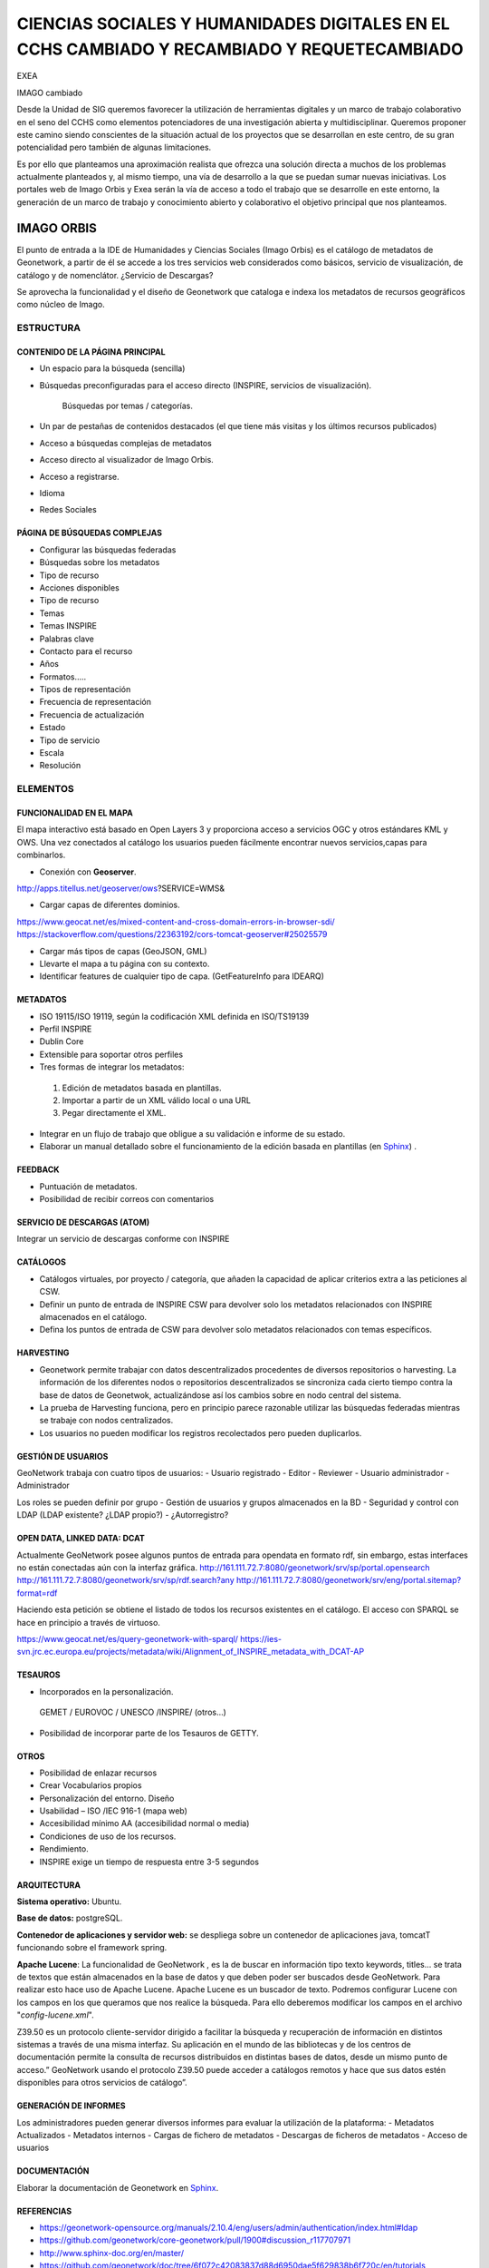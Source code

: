 ============================================================================================
CIENCIAS SOCIALES Y HUMANIDADES DIGITALES EN EL CCHS CAMBIADO Y RECAMBIADO Y REQUETECAMBIADO
============================================================================================



EXEA

IMAGO cambiado


Desde la Unidad de SIG queremos favorecer la utilización de herramientas digitales y un marco de trabajo colaborativo en el seno del CCHS como elementos potenciadores de una investigación abierta y multidisciplinar. Queremos proponer este camino siendo conscientes de la situación actual de los proyectos que se desarrollan en este centro, de su gran potencialidad pero también de algunas limitaciones.

Es por ello que planteamos una aproximación realista que ofrezca una solución directa a muchos de los problemas actualmente planteados y, al mismo tiempo, una vía de desarrollo a la que se puedan sumar nuevas iniciativas. Los portales web de Imago Orbis y Exea serán la vía de acceso a todo el trabajo que se desarrolle en este entorno, la generación de un marco de trabajo y conocimiento abierto y colaborativo el objetivo principal que nos planteamos.


IMAGO ORBIS
===========
El punto de entrada a la IDE de Humanidades y Ciencias Sociales (Imago Orbis) es el catálogo de metadatos de Geonetwork,  a partir de él se accede a los tres servicios web considerados como básicos, servicio de visualización, de catálogo y de nomenclátor. ¿Servicio de Descargas?

Se aprovecha la funcionalidad y el diseño de Geonetwork que cataloga e indexa los metadatos de recursos geográficos como núcleo de Imago.

ESTRUCTURA
----------
CONTENIDO DE LA PÁGINA PRINCIPAL
********************************
-	Un espacio para la búsqueda (sencilla)
- Búsquedas preconfiguradas para el acceso directo (INSPIRE, servicios de visualización).

			Búsquedas por temas / categorías.
-	Un par de pestañas de contenidos destacados (el que tiene más visitas y los últimos recursos publicados)
-	Acceso a búsquedas complejas de metadatos
-	Acceso directo al visualizador de Imago Orbis.
-	Acceso a registrarse.
-	Idioma
-	Redes Sociales

PÁGINA DE BÚSQUEDAS COMPLEJAS
*****************************
-	Configurar las búsquedas federadas
-	Búsquedas sobre los metadatos
-	Tipo de recurso
-	Acciones disponibles
-	Tipo de recurso
-	Temas
-	Temas INSPIRE
-	Palabras clave
-	Contacto para el recurso
-	Años
-	Formatos…..
-	Tipos de representación
-	Frecuencia de representación
-	Frecuencia de actualización
-	Estado
-	Tipo de servicio
-	Escala
-	Resolución

ELEMENTOS
----------
FUNCIONALIDAD EN EL MAPA
*****************************
El mapa interactivo está basado en Open Layers 3 y proporciona acceso a servicios OGC y otros estándares KML y OWS. Una vez conectados al catálogo  los usuarios pueden fácilmente encontrar nuevos servicios,capas para combinarlos.

-	Conexión con **Geoserver**.

http://apps.titellus.net/geoserver/ows?SERVICE=WMS&

-	Cargar capas de diferentes dominios.

https://www.geocat.net/es/mixed-content-and-cross-domain-errors-in-browser-sdi/
https://stackoverflow.com/questions/22363192/cors-tomcat-geoserver#25025579

-	Cargar más tipos de capas (GeoJSON, GML)
-	Llevarte el mapa a tu página con su contexto.
-	Identificar features de cualquier tipo de capa. (GetFeatureInfo para IDEARQ)

METADATOS
*********
-	ISO 19115/ISO 19119, según la codificación XML definida en ISO/TS19139
-	Perfil INSPIRE
-	Dublin Core
-	Extensible para soportar otros perfiles
-	Tres formas de integrar los metadatos:

      1. Edición de metadatos basada en plantillas.
      2. Importar a partir de un XML válido local o una URL
      3. Pegar directamente el XML.

-	Integrar en un flujo de trabajo que obligue a su validación e informe de su estado.
-	Elaborar un manual detallado sobre el funcionamiento de la edición basada en plantillas (en `Sphinx <http://www.sphinx-doc.org/>`_) .

FEEDBACK
********
-	Puntuación de metadatos.
-	Posibilidad de recibir correos con comentarios

SERVICIO DE DESCARGAS (ATOM)
****************************
Integrar un servicio de descargas conforme con INSPIRE

CATÁLOGOS
*********
- Catálogos virtuales,  por proyecto / categoría,  que añaden la capacidad de aplicar criterios extra a las peticiones al CSW.
- Definir un punto de entrada de INSPIRE CSW para devolver solo los metadatos relacionados con INSPIRE almacenados en el catálogo.
- Defina los puntos de entrada de CSW para devolver solo metadatos relacionados con temas específicos.

HARVESTING
**********
-	Geonetwork permite trabajar con datos descentralizados procedentes de diversos repositorios o harvesting. La información de los diferentes nodos o repositorios descentralizados se sincroniza cada cierto tiempo contra la base de datos de Geonetwok, actualizándose así los cambios sobre en nodo central del sistema.
-	La prueba de Harvesting funciona, pero en principio parece razonable utilizar las búsquedas federadas mientras se trabaje con nodos centralizados.
-	Los usuarios no pueden modificar los registros recolectados pero pueden duplicarlos.

GESTIÓN DE USUARIOS
*******************
GeoNetwork trabaja con cuatro tipos de usuarios:
-	Usuario registrado
-	Editor
-	Reviewer
-	Usuario administrador
-	Administrador

Los roles se pueden definir por grupo
- Gestión de usuarios y grupos almacenados en la BD
- Seguridad y control con LDAP (LDAP existente? ¿LDAP propio?)
- ¿Autorregistro?

OPEN DATA, LINKED DATA: DCAT
****************************
Actualmente GeoNetwork posee algunos puntos de entrada para opendata en formato rdf, sin embargo, estas interfaces no están conectadas aún con la interfaz gráfica.
http://161.111.72.7:8080/geonetwork/srv/sp/portal.opensearch
http://161.111.72.7:8080/geonetwork/srv/sp/rdf.search?any
http://161.111.72.7:8080/geonetwork/srv/eng/portal.sitemap?format=rdf

Haciendo esta petición se obtiene el listado de todos los recursos existentes en el catálogo.
El acceso con SPARQL se hace en principio a través de virtuoso.

https://www.geocat.net/es/query-geonetwork-with-sparql/
https://ies-svn.jrc.ec.europa.eu/projects/metadata/wiki/Alignment_of_INSPIRE_metadata_with_DCAT-AP


TESAUROS
********
-	Incorporados en la personalización.

    GEMET / EUROVOC / UNESCO /INSPIRE/ (otros…)

-	Posibilidad de incorporar parte de los Tesauros de GETTY.

OTROS
*****
-	Posibilidad de enlazar recursos
-	Crear Vocabularios propios
-	Personalización del entorno. Diseño
-	Usabilidad – ISO /IEC 916-1 (mapa web)
-	Accesibilidad mínimo AA (accesibilidad normal o media)
-	Condiciones de uso de los recursos.
-	Rendimiento.
-	INSPIRE exige un tiempo de respuesta entre 3-5 segundos

ARQUITECTURA
************
**Sistema operativo:** Ubuntu.

**Base de datos:** postgreSQL.

**Contenedor de aplicaciones y servidor web:** se despliega sobre un contenedor de aplicaciones java, tomcatT funcionando sobre el framework spring.

**Apache Lucene**: La funcionalidad de GeoNetwork , es la de buscar en información tipo texto keywords, titles... se trata de textos que están almacenados en la base de datos y que deben poder ser buscados desde GeoNetwork. Para realizar esto hace uso de Apache Lucene. Apache Lucene es un buscador de texto. Podremos configurar Lucene con los campos en los que queramos que nos realice la búsqueda. Para ello deberemos modificar los campos en el archivo "*config-lucene.xml*".

Z39.50  es un protocolo cliente-servidor dirigido a facilitar la búsqueda y recuperación de información en distintos sistemas a través de una misma interfaz. Su aplicación en el mundo de las bibliotecas y de los centros de documentación permite la consulta de recursos distribuidos en distintas bases de datos, desde un mismo punto de acceso.”  GeoNetwork usando el protocolo Z39.50 puede acceder a catálogos remotos y hace que sus datos estén disponibles para otros servicios de catálogo”.

GENERACIÓN DE INFORMES
**********************
Los administradores pueden generar diversos informes  para evaluar la utilización de la plataforma:
-	Metadatos Actualizados
-	Metadatos internos
-	Cargas de fichero de metadatos
-	Descargas de ficheros de metadatos
-	Acceso de usuarios

DOCUMENTACIÓN
*************
Elaborar la documentación de Geonetwork en `Sphinx <http://www.sphinx-doc.org/>`_.

REFERENCIAS
*************
- https://geonetwork-opensource.org/manuals/2.10.4/eng/users/admin/authentication/index.html#ldap
- https://github.com/geonetwork/core-geonetwork/pull/1900#discussion_r117707971
- http://www.sphinx-doc.org/en/master/
- https://github.com/geonetwork/doc/tree/6f072c42083837d88d6950dae5f629838b6f720c/en/tutorials
- https://geonetwork-opensource.org/manuals/3.4.x/es/administrator-guide/configuring-the-catalog/system-configuration.html
- https://ies-svn.jrc.ec.europa.eu/projects/metadata/wiki/Alignment_of_INSPIRE_metadata_with_DCAT-AP
 
EXEA
====
Punto de acceso a todos los recursos de Ciencias Sociales y Humanidades Digitales, proyectos, exposiciones, herramientas, actividades… Basado en Drupal.
Es posible consultar una pequeña maqueta aquí: https://app.moqups.com/cffreire/ll3U1sPNm5/view.

**OBJETIVO**: Generar una comunidad de investigadores de todo tipo (científicos, contratados, técnicos, becarios, personal de otras instituciones…) que colabore en dos líneas de desarrollo principales:

-	Explotar datos: estructurar nuestros datos de forma que sean explotables y reutilizables, generar visualizaciones que mejoren su comprensión…
-	Abrir datos: explorar la forma de generar un entorno de datos abiertos respetuoso con el trabajo de todos y que permita integrar libremente datos de diferentes orígenes.

**ROLES:**

-	No autenticado.
-	Externo: De otras instituciones.
-	CCHS: Personal CCHS.
-	Moderador: Comisión.
-	Administrador: USIG.
-	User 1: Creador.

**ÁREAS:**

1.	Repositorio de recursos: tres bloques: no geo, geo y destacados (los nodos) / dos bloques: recursos - destacados.
2.	Proyectos-Exea: Páginas de proyectos. Sólo rol CCHS.
3.	Exposiciones: Realizadas con los recursos disponibles sobre un tema concreto. Rol biblioteca¿?.
4.	Herramientas para las HD: rol Externo y CCHS.
5.	Actividades: talleres, debates, charlas… rol Externo y CCHS.
6.	Tutoriales: de Exea (rol CCHS); de herramientas y aplicaciones (rol Externo y CCHS).
7.	Comentarios: Rol anónimo. Cualquiera puede comentar los contenidos en los que los comentarios se habiliten.

**FUNCIONAMIENTO:** Los propios usuarios generan contenido, un moderador puede aprobar su contenido. Hay varios casos:

-	Área 1: generada por nosotros mediante algoritmos de conexión a geonetwork y plantilla de presentación de datos
-	Área 2: Habría que establecer una estrategia conjunta con la biblioteca, que es la que tiene contenido apto para realizar exposiciones. Se requeriría la utilización de un software específico como Omeka (open source) y debatir la forma de integrarlo en Drupal, quizás mediante enlaces a las colecciones generadas
-	Área 3: requiere la preparación de plantillas y tutoriales para que los investigadores puedan trabajar en ella
-	Áreas 4, 5 y 6: Estilo foro, cualquiera puede publicar contenido, directamente o mediante moderación

 
PUNTOS COMUNES
--------------
Ambos proyectos comparten una serie de requisitos, tareas y una misma filosofía de trabajo:

REPARTO DE TAREAS
*****************

USIG
++++
-	Infraestructura tecnológica de ambas cosas.
-	Imago Orbis completo: gestión, mantenimiento y contenido.
-	Catálogo de Exea.
- Administración de Exea: generación de la página y de formularios necesarios.
-	Tutoriales de nuestras herramientas.
-	Talleres de Información Geográfica.
-	Carga de contenido en Exea relacionado con nuestros proyectos


Investigadores (comisión)
+++++++++++++++++++++++++
-	Dinamización de las Humanidades Digitales y Ciencias Sociales.
-	Carga de contenido en Exea de: proyectos, herramientas, actividades.
-	Metadatado (Dublin Core) de los recursos generados.
-	Fomentar un marco de trabajo de datos abiertos.

Biblioteca
+++++++++++
-	Gestión en abierto de sus recursos.
-	Creación de exposiciones.
-	Enlace a las exposiciones desde Exea.


CREACIÓN DE UNA NUEVA HERRAMIENTA DIGITAL
*****************************************
El desarrollo de nuevas herramientas o servicios útiles para las HD irá sumando partes a la estructura general de Exea / Imago Orbis, siguiendo un esquema similar al del ejemplo de los Corpora Textuales que se muestra en el diagrama:

.. image:: ../images/exea.png

ARQUITECTURA INFORMÁTICA USIG NECESARIA
****************************************
**OPCIÓN 1: servidores estáticos**

.. image:: ../images/servidoresEstaticos.png


**OPCIÓN 2: hosting escalable**

.. image:: ../images/hostingEscalable.png


DESARROLLO COLABORATIVO
***********************
El desarrollo de software necesario para la generación de ambas estructuras se realizará en abierto, a través de la plataforma **GITHUB**, espacio de trabajo común (repositorio). GitHub es un servidor Git de uso público y gratuito, en el que se desarrollan de forma colaborativa proyectos de software libre.
Planteamos una adaptación a este entorno de trabajo en dos sentidos:
-	Creación y mantenimiento de los desarrollos y configuraciones personalizadas de Geonetwork (y potencialmente Exea, si es que se realiza algún desarrollo propio)
-	Creación de repositorios para los desarrollos concretos de herramientas que puedan formar parte de Exea

CUESTIONES
***********
DRUPAL es una plataforma segura. Nos puede servir para alojar nuestros php de carga de datos?

Imago Orbis es más pesado en principio pero más fácil de dimensionar. Exea necesitaría una arquitectura escalable (a lo mejor es suficiente instalar un ubuntu con HDD en LVM/ZFS)

Podemos contratar al diseñador de Antonio Lafuente. Otra opción sería la Unidad de Actividades Científicas, pero seguro que no mola tanto el resultado.
Hay que tener un servidor de desarrollo y otro de producción con DRUPAL

Deberíamos pensar también en abrirlo a más gente, para permitir una comunidad más activa y para que personal externo de proyectos pueda introducir datos, si al final hacemos interfaces de carga

El área de proyectos-exea siempre va a sernos útil, si el resto del proyecto languidece, siempre podremos usarla para hacer nuestras paginitas

Comisión de investigadores: Incluir algún becario y técnico. Que debatan sobre la estructura de las áreas (excepto la primera) y sobre la dinamización de las HD en el centro. Que decida quién va a moderar el contenido. Nosotros nos comprometemos a hacer nuestra parte: mantener la infraestructura y generar contenido en nuestra área de trabajo: talleres, tutoriales, etc.

Portátil USIG: si vamos a hacer tutoriales y cosas así, hay que comprar un pepino y ponerle Ubuntu

¿Sería posible realizar exposiciones sobre el material digitalizado de la TNT?

En un año Drupal dejará de soportar PHP5 hay que pasarse al 7+
